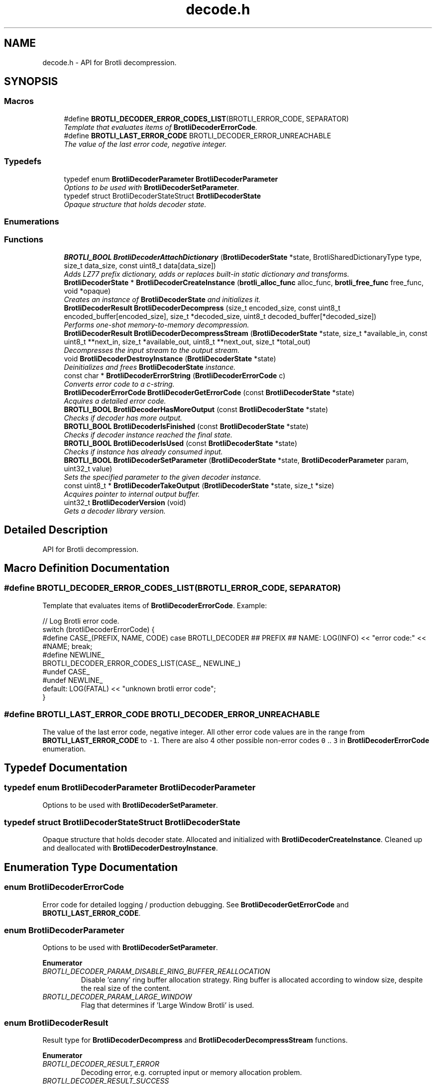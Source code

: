 .TH "decode.h" 3 "August 2021" "Brotli" \" -*- nroff -*-
.ad l
.nh
.SH NAME
decode.h \- API for Brotli decompression\&.  

.SH SYNOPSIS
.br
.PP
.SS "Macros"

.in +1c
.ti -1c
.RI "#define \fBBROTLI_DECODER_ERROR_CODES_LIST\fP(BROTLI_ERROR_CODE,  SEPARATOR)        "
.br
.RI "\fITemplate that evaluates items of \fBBrotliDecoderErrorCode\fP\&. \fP"
.ti -1c
.RI "#define \fBBROTLI_LAST_ERROR_CODE\fP   BROTLI_DECODER_ERROR_UNREACHABLE"
.br
.RI "\fIThe value of the last error code, negative integer\&. \fP"
.in -1c
.SS "Typedefs"

.in +1c
.ti -1c
.RI "typedef enum \fBBrotliDecoderParameter\fP \fBBrotliDecoderParameter\fP"
.br
.RI "\fIOptions to be used with \fBBrotliDecoderSetParameter\fP\&. \fP"
.ti -1c
.RI "typedef struct BrotliDecoderStateStruct \fBBrotliDecoderState\fP"
.br
.RI "\fIOpaque structure that holds decoder state\&. \fP"
.in -1c
.SS "Enumerations"
.SS "Functions"

.in +1c
.ti -1c
.RI "\fBBROTLI_BOOL\fP \fBBrotliDecoderAttachDictionary\fP (\fBBrotliDecoderState\fP *state, BrotliSharedDictionaryType type, size_t data_size, const uint8_t data[data_size])"
.br
.RI "\fIAdds LZ77 prefix dictionary, adds or replaces built-in static dictionary and transforms\&. \fP"
.ti -1c
.RI "\fBBrotliDecoderState\fP * \fBBrotliDecoderCreateInstance\fP (\fBbrotli_alloc_func\fP alloc_func, \fBbrotli_free_func\fP free_func, void *opaque)"
.br
.RI "\fICreates an instance of \fBBrotliDecoderState\fP and initializes it\&. \fP"
.ti -1c
.RI "\fBBrotliDecoderResult\fP \fBBrotliDecoderDecompress\fP (size_t encoded_size, const uint8_t encoded_buffer[encoded_size], size_t *decoded_size, uint8_t decoded_buffer[*decoded_size])"
.br
.RI "\fIPerforms one-shot memory-to-memory decompression\&. \fP"
.ti -1c
.RI "\fBBrotliDecoderResult\fP \fBBrotliDecoderDecompressStream\fP (\fBBrotliDecoderState\fP *state, size_t *available_in, const uint8_t **next_in, size_t *available_out, uint8_t **next_out, size_t *total_out)"
.br
.RI "\fIDecompresses the input stream to the output stream\&. \fP"
.ti -1c
.RI "void \fBBrotliDecoderDestroyInstance\fP (\fBBrotliDecoderState\fP *state)"
.br
.RI "\fIDeinitializes and frees \fBBrotliDecoderState\fP instance\&. \fP"
.ti -1c
.RI "const char * \fBBrotliDecoderErrorString\fP (\fBBrotliDecoderErrorCode\fP c)"
.br
.RI "\fIConverts error code to a c-string\&. \fP"
.ti -1c
.RI "\fBBrotliDecoderErrorCode\fP \fBBrotliDecoderGetErrorCode\fP (const \fBBrotliDecoderState\fP *state)"
.br
.RI "\fIAcquires a detailed error code\&. \fP"
.ti -1c
.RI "\fBBROTLI_BOOL\fP \fBBrotliDecoderHasMoreOutput\fP (const \fBBrotliDecoderState\fP *state)"
.br
.RI "\fIChecks if decoder has more output\&. \fP"
.ti -1c
.RI "\fBBROTLI_BOOL\fP \fBBrotliDecoderIsFinished\fP (const \fBBrotliDecoderState\fP *state)"
.br
.RI "\fIChecks if decoder instance reached the final state\&. \fP"
.ti -1c
.RI "\fBBROTLI_BOOL\fP \fBBrotliDecoderIsUsed\fP (const \fBBrotliDecoderState\fP *state)"
.br
.RI "\fIChecks if instance has already consumed input\&. \fP"
.ti -1c
.RI "\fBBROTLI_BOOL\fP \fBBrotliDecoderSetParameter\fP (\fBBrotliDecoderState\fP *state, \fBBrotliDecoderParameter\fP param, uint32_t value)"
.br
.RI "\fISets the specified parameter to the given decoder instance\&. \fP"
.ti -1c
.RI "const uint8_t * \fBBrotliDecoderTakeOutput\fP (\fBBrotliDecoderState\fP *state, size_t *size)"
.br
.RI "\fIAcquires pointer to internal output buffer\&. \fP"
.ti -1c
.RI "uint32_t \fBBrotliDecoderVersion\fP (void)"
.br
.RI "\fIGets a decoder library version\&. \fP"
.in -1c
.SH "Detailed Description"
.PP 
API for Brotli decompression\&. 


.SH "Macro Definition Documentation"
.PP 
.SS "#define BROTLI_DECODER_ERROR_CODES_LIST(BROTLI_ERROR_CODE, SEPARATOR)"

.PP
Template that evaluates items of \fBBrotliDecoderErrorCode\fP\&. Example:
.PP
.nf
// Log Brotli error code\&.
switch (brotliDecoderErrorCode) {
#define CASE_(PREFIX, NAME, CODE) \
  case BROTLI_DECODER ## PREFIX ## NAME: \
    LOG(INFO) << "error code:" << #NAME; \
    break;
#define NEWLINE_
BROTLI_DECODER_ERROR_CODES_LIST(CASE_, NEWLINE_)
#undef CASE_
#undef NEWLINE_
  default: LOG(FATAL) << "unknown brotli error code";
}

.fi
.PP
 
.SS "#define BROTLI_LAST_ERROR_CODE   BROTLI_DECODER_ERROR_UNREACHABLE"

.PP
The value of the last error code, negative integer\&. All other error code values are in the range from \fBBROTLI_LAST_ERROR_CODE\fP to \fC-1\fP\&. There are also 4 other possible non-error codes \fC0\fP \&.\&. \fC3\fP in \fBBrotliDecoderErrorCode\fP enumeration\&. 
.SH "Typedef Documentation"
.PP 
.SS "typedef enum \fBBrotliDecoderParameter\fP  \fBBrotliDecoderParameter\fP"

.PP
Options to be used with \fBBrotliDecoderSetParameter\fP\&. 
.SS "typedef struct BrotliDecoderStateStruct \fBBrotliDecoderState\fP"

.PP
Opaque structure that holds decoder state\&. Allocated and initialized with \fBBrotliDecoderCreateInstance\fP\&. Cleaned up and deallocated with \fBBrotliDecoderDestroyInstance\fP\&. 
.SH "Enumeration Type Documentation"
.PP 
.SS "enum \fBBrotliDecoderErrorCode\fP"

.PP
Error code for detailed logging / production debugging\&. See \fBBrotliDecoderGetErrorCode\fP and \fBBROTLI_LAST_ERROR_CODE\fP\&. 
.SS "enum \fBBrotliDecoderParameter\fP"

.PP
Options to be used with \fBBrotliDecoderSetParameter\fP\&. 
.PP
\fBEnumerator\fP
.in +1c
.TP
\fB\fIBROTLI_DECODER_PARAM_DISABLE_RING_BUFFER_REALLOCATION \fP\fP
Disable 'canny' ring buffer allocation strategy\&. Ring buffer is allocated according to window size, despite the real size of the content\&. 
.TP
\fB\fIBROTLI_DECODER_PARAM_LARGE_WINDOW \fP\fP
Flag that determines if 'Large Window Brotli' is used\&. 
.SS "enum \fBBrotliDecoderResult\fP"

.PP
Result type for \fBBrotliDecoderDecompress\fP and \fBBrotliDecoderDecompressStream\fP functions\&. 
.PP
\fBEnumerator\fP
.in +1c
.TP
\fB\fIBROTLI_DECODER_RESULT_ERROR \fP\fP
Decoding error, e\&.g\&. corrupted input or memory allocation problem\&. 
.TP
\fB\fIBROTLI_DECODER_RESULT_SUCCESS \fP\fP
Decoding successfully completed\&. 
.TP
\fB\fIBROTLI_DECODER_RESULT_NEEDS_MORE_INPUT \fP\fP
Partially done; should be called again with more input\&. 
.TP
\fB\fIBROTLI_DECODER_RESULT_NEEDS_MORE_OUTPUT \fP\fP
Partially done; should be called again with more output\&. 
.SH "Function Documentation"
.PP 
.SS "\fBBROTLI_BOOL\fP BrotliDecoderAttachDictionary (\fBBrotliDecoderState\fP * state, BrotliSharedDictionaryType type, size_t data_size, const uint8_t data[data_size])"

.PP
Adds LZ77 prefix dictionary, adds or replaces built-in static dictionary and transforms\&. Attached dictionary ownership is not transferred\&. Data provided to this method should be kept accessible until decoding is finished and decoder instance is destroyed\&.
.PP
\fBNote:\fP
.RS 4
Dictionaries could NOT be attached after actual decoding is started\&.
.RE
.PP
\fBParameters:\fP
.RS 4
\fIstate\fP decoder instance 
.br
\fItype\fP dictionary data format 
.br
\fIdata_size\fP length of memory region pointed by \fCdata\fP 
.br
\fIdata\fP dictionary data in format corresponding to \fCtype\fP 
.RE
.PP
\fBReturns:\fP
.RS 4
\fBBROTLI_FALSE\fP if dictionary is corrupted, or dictionary count limit is reached 
.PP
\fBBROTLI_TRUE\fP if dictionary is accepted / attached 
.RE
.PP

.SS "\fBBrotliDecoderState\fP* BrotliDecoderCreateInstance (\fBbrotli_alloc_func\fP alloc_func, \fBbrotli_free_func\fP free_func, void * opaque)"

.PP
Creates an instance of \fBBrotliDecoderState\fP and initializes it\&. The instance can be used once for decoding and should then be destroyed with \fBBrotliDecoderDestroyInstance\fP, it cannot be reused for a new decoding session\&.
.PP
\fCalloc_func\fP and \fCfree_func\fP \fBMUST\fP be both zero or both non-zero\&. In the case they are both zero, default memory allocators are used\&. \fCopaque\fP is passed to \fCalloc_func\fP and \fCfree_func\fP when they are called\&. \fCfree_func\fP has to return without doing anything when asked to free a NULL pointer\&.
.PP
\fBParameters:\fP
.RS 4
\fIalloc_func\fP custom memory allocation function 
.br
\fIfree_func\fP custom memory free function 
.br
\fIopaque\fP custom memory manager handle 
.RE
.PP
\fBReturns:\fP
.RS 4
\fC0\fP if instance can not be allocated or initialized 
.PP
pointer to initialized \fBBrotliDecoderState\fP otherwise 
.RE
.PP

.SS "\fBBrotliDecoderResult\fP BrotliDecoderDecompress (size_t encoded_size, const uint8_t encoded_buffer[encoded_size], size_t * decoded_size, uint8_t decoded_buffer[*decoded_size])"

.PP
Performs one-shot memory-to-memory decompression\&. Decompresses the data in \fCencoded_buffer\fP into \fCdecoded_buffer\fP, and sets \fC*decoded_size\fP to the decompressed length\&.
.PP
\fBParameters:\fP
.RS 4
\fIencoded_size\fP size of \fCencoded_buffer\fP 
.br
\fIencoded_buffer\fP compressed data buffer with at least \fCencoded_size\fP addressable bytes 
.br
\fIdecoded_size\fP \fBin:\fP size of \fCdecoded_buffer\fP; 
.br
 \fBout:\fP length of decompressed data written to \fCdecoded_buffer\fP 
.br
\fIdecoded_buffer\fP decompressed data destination buffer 
.RE
.PP
\fBReturns:\fP
.RS 4
\fBBROTLI_DECODER_RESULT_ERROR\fP if input is corrupted, memory allocation failed, or \fCdecoded_buffer\fP is not large enough; 
.PP
\fBBROTLI_DECODER_RESULT_SUCCESS\fP otherwise 
.RE
.PP

.SS "\fBBrotliDecoderResult\fP BrotliDecoderDecompressStream (\fBBrotliDecoderState\fP * state, size_t * available_in, const uint8_t ** next_in, size_t * available_out, uint8_t ** next_out, size_t * total_out)"

.PP
Decompresses the input stream to the output stream\&. The values \fC*available_in\fP and \fC*available_out\fP must specify the number of bytes addressable at \fC*next_in\fP and \fC*next_out\fP respectively\&. When \fC*available_out\fP is \fC0\fP, \fCnext_out\fP is allowed to be \fCNULL\fP\&.
.PP
After each call, \fC*available_in\fP will be decremented by the amount of input bytes consumed, and the \fC*next_in\fP pointer will be incremented by that amount\&. Similarly, \fC*available_out\fP will be decremented by the amount of output bytes written, and the \fC*next_out\fP pointer will be incremented by that amount\&.
.PP
\fCtotal_out\fP, if it is not a null-pointer, will be set to the number of bytes decompressed since the last \fCstate\fP initialization\&.
.PP
\fBNote:\fP
.RS 4
Input is never overconsumed, so \fCnext_in\fP and \fCavailable_in\fP could be passed to the next consumer after decoding is complete\&.
.RE
.PP
\fBParameters:\fP
.RS 4
\fIstate\fP decoder instance 
.br
\fIavailable_in\fP \fBin:\fP amount of available input; 
.br
 \fBout:\fP amount of unused input 
.br
\fInext_in\fP pointer to the next compressed byte 
.br
\fIavailable_out\fP \fBin:\fP length of output buffer; 
.br
 \fBout:\fP remaining size of output buffer 
.br
\fInext_out\fP output buffer cursor; can be \fCNULL\fP if \fCavailable_out\fP is \fC0\fP 
.br
\fItotal_out\fP number of bytes decompressed so far; can be \fCNULL\fP 
.RE
.PP
\fBReturns:\fP
.RS 4
\fBBROTLI_DECODER_RESULT_ERROR\fP if input is corrupted, memory allocation failed, arguments were invalid, etc\&.; use \fBBrotliDecoderGetErrorCode\fP to get detailed error code 
.PP
\fBBROTLI_DECODER_RESULT_NEEDS_MORE_INPUT\fP decoding is blocked until more input data is provided 
.PP
\fBBROTLI_DECODER_RESULT_NEEDS_MORE_OUTPUT\fP decoding is blocked until more output space is provided 
.PP
\fBBROTLI_DECODER_RESULT_SUCCESS\fP decoding is finished, no more input might be consumed and no more output will be produced 
.RE
.PP

.SS "void BrotliDecoderDestroyInstance (\fBBrotliDecoderState\fP * state)"

.PP
Deinitializes and frees \fBBrotliDecoderState\fP instance\&. 
.PP
\fBParameters:\fP
.RS 4
\fIstate\fP decoder instance to be cleaned up and deallocated 
.RE
.PP

.SS "\fBBrotliDecoderErrorCode\fP BrotliDecoderGetErrorCode (const \fBBrotliDecoderState\fP * state)"

.PP
Acquires a detailed error code\&. Should be used only after \fBBrotliDecoderDecompressStream\fP returns \fBBROTLI_DECODER_RESULT_ERROR\fP\&.
.PP
See also \fBBrotliDecoderErrorString\fP
.PP
\fBParameters:\fP
.RS 4
\fIstate\fP decoder instance 
.RE
.PP
\fBReturns:\fP
.RS 4
last saved error code 
.RE
.PP

.SS "\fBBROTLI_BOOL\fP BrotliDecoderHasMoreOutput (const \fBBrotliDecoderState\fP * state)"

.PP
Checks if decoder has more output\&. 
.PP
\fBParameters:\fP
.RS 4
\fIstate\fP decoder instance 
.RE
.PP
\fBReturns:\fP
.RS 4
\fBBROTLI_TRUE\fP, if decoder has some unconsumed output 
.PP
\fBBROTLI_FALSE\fP otherwise 
.RE
.PP

.SS "\fBBROTLI_BOOL\fP BrotliDecoderIsFinished (const \fBBrotliDecoderState\fP * state)"

.PP
Checks if decoder instance reached the final state\&. 
.PP
\fBParameters:\fP
.RS 4
\fIstate\fP decoder instance 
.RE
.PP
\fBReturns:\fP
.RS 4
\fBBROTLI_TRUE\fP if decoder is in a state where it reached the end of the input and produced all of the output 
.PP
\fBBROTLI_FALSE\fP otherwise 
.RE
.PP

.SS "\fBBROTLI_BOOL\fP BrotliDecoderIsUsed (const \fBBrotliDecoderState\fP * state)"

.PP
Checks if instance has already consumed input\&. Instance that returns \fBBROTLI_FALSE\fP is considered 'fresh' and could be reused\&.
.PP
\fBParameters:\fP
.RS 4
\fIstate\fP decoder instance 
.RE
.PP
\fBReturns:\fP
.RS 4
\fBBROTLI_TRUE\fP if decoder has already used some input bytes 
.PP
\fBBROTLI_FALSE\fP otherwise 
.RE
.PP

.SS "\fBBROTLI_BOOL\fP BrotliDecoderSetParameter (\fBBrotliDecoderState\fP * state, \fBBrotliDecoderParameter\fP param, uint32_t value)"

.PP
Sets the specified parameter to the given decoder instance\&. 
.PP
\fBParameters:\fP
.RS 4
\fIstate\fP decoder instance 
.br
\fIparam\fP parameter to set 
.br
\fIvalue\fP new parameter value 
.RE
.PP
\fBReturns:\fP
.RS 4
\fBBROTLI_FALSE\fP if parameter is unrecognized, or value is invalid 
.PP
\fBBROTLI_TRUE\fP if value is accepted 
.RE
.PP

.SS "const uint8_t* BrotliDecoderTakeOutput (\fBBrotliDecoderState\fP * state, size_t * size)"

.PP
Acquires pointer to internal output buffer\&. This method is used to make language bindings easier and more efficient:
.IP "1." 4
push data to \fBBrotliDecoderDecompressStream\fP, until \fBBROTLI_DECODER_RESULT_NEEDS_MORE_OUTPUT\fP is reported
.IP "2." 4
use \fBBrotliDecoderTakeOutput\fP to peek bytes and copy to language-specific entity
.PP
.PP
Also this could be useful if there is an output stream that is able to consume all the provided data (e\&.g\&. when data is saved to file system)\&.
.PP
\fBAttention:\fP
.RS 4
After every call to \fBBrotliDecoderTakeOutput\fP \fC*size\fP bytes of output are considered consumed for all consecutive calls to the instance methods; returned pointer becomes invalidated as well\&.
.RE
.PP
\fBNote:\fP
.RS 4
Decoder output is not guaranteed to be contiguous\&. This means that after the size-unrestricted call to \fBBrotliDecoderTakeOutput\fP, immediate next call to \fBBrotliDecoderTakeOutput\fP may return more data\&.
.RE
.PP
\fBParameters:\fP
.RS 4
\fIstate\fP decoder instance 
.br
\fIsize\fP \fBin:\fP number of bytes caller is ready to take, \fC0\fP if any amount could be handled; 
.br
 \fBout:\fP amount of data pointed by returned pointer and considered consumed; 
.br
 out value is never greater than in value, unless it is \fC0\fP 
.RE
.PP
\fBReturns:\fP
.RS 4
pointer to output data 
.RE
.PP

.SS "uint32_t BrotliDecoderVersion (void)"

.PP
Gets a decoder library version\&. Look at BROTLI_VERSION for more information\&. 
.SH "Author"
.PP 
Generated automatically by Doxygen for Brotli from the source code\&.
